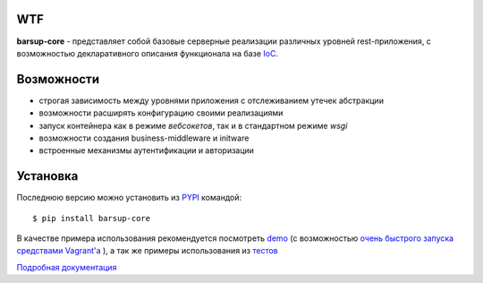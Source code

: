 .. image:: https://travis-ci.org/barsgroup/barsup-core.svg?branch=master
    :target: https://travis-ci.org/barsgroup/barsup-core
    :alt: Tests

.. image:: https://img.shields.io/coveralls/barsgroup/barsup-core.svg?style=flat
    :target: https://coveralls.io/r/barsgroup/barsup-core?branch=master
    :alt: Coverage

.. image:: https://pypip.in/version/barsup-core/badge.svg?style=flat&text=version&0
    :target: https://pypi.python.org/pypi/barsup-core/
    :alt: Latest Version

.. image:: https://pypip.in/py_versions/barsup-core/badge.svg?style=flat
    :target: https://pypi.python.org/pypi/yadic/
    :alt: Supported Python versions

.. image:: https://pypip.in/status/barsup-core/badge.svg?style=flat
    :target: https://pypi.python.org/pypi/yadic/
    :alt: Development Status

.. image:: https://pypip.in/license/barsup-core/badge.svg?style=flat
    :target: https://pypi.python.org/pypi/yadic/
    :alt: License

WTF
---

**barsup-core** - представляет собой базовые серверные реализации различных
уровней rest-приложения, с возможностью декларативного описания функционала
на базе `IoC <https://bitbucket.org/astynax/yadic>`_.

Возможности
-----------

* строгая зависимость между уровнями приложения с отслеживанием утечек абстракции
* возможности расширять конфигурацию своими реализациями
* запуск контейнера как в режиме *вебсокетов*, так и в стандартном режиме *wsgi*
* возможности создания business-middleware и initware
* встроенные механизмы аутентификации и авторизации

Установка
---------

Последнюю версию можно установить из `PYPI <https://pypi.python.org/pypi/barsup-core>`_ командой::

    $ pip install barsup-core

В качестве примера использования рекомендуется посмотреть
`demo <https://bitbucket.org/barsgroup/barsup-demo>`_
(с возможностью `очень быстрого запуска средствами Vagrant'a
<https://bitbucket.org/barsgroup/barsup-demo/wiki/vagrant>`_ ),
а так же примеры использования из `тестов
<https://bitbucket.org/barsgroup/barsup-core/src/1998af93d9a30cbb3416ff356c33fce5657bab43/src/barsup/tests/?at=default>`_


`Подробная документация <https://bitbucket.org/barsgroup/barsup-core/wiki/Home>`_
